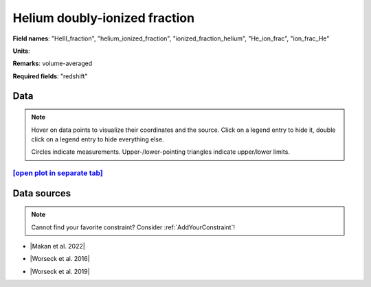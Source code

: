.. _HeIII_fraction:

Helium doubly-ionized fraction
==============================

**Field names**: 
"HeIII_fraction", "helium_ionized_fraction", "ionized_fraction_helium", "He_ion_frac", "ion_frac_He"

**Units**: 


**Remarks**: 
volume-averaged

**Required fields**: 
"redshift"


    
Data
^^^^

.. note::
    Hover on data points to visualize their coordinates and the source. Click on a legend entry to hide it, double
    click on a legend entry to hide everything else. 

    Circles indicate measurements. Upper-/lower-pointing triangles indicate upper/lower limits.

.. raw:: html
    :file: ../plots/plots/HeIII_fraction.html


`[open plot in separate tab]`_
------------------------------

.. _[open plot in separate tab]: ../plots/HeIII_fraction.html

Data sources
^^^^^^^^^^^^

.. note::
    
    Cannot find your favorite constraint? Consider :ref:`AddYourConstraint`!

* |Makan et al. 2022|

.. |Makan et al. 2022| raw:: html

   <a href="https://ui.adsabs.harvard.edu/abs/2022ApJ...927..175M/abstract" target="_blank">Makan et al. 2022</a>

* |Worseck et al. 2016|

.. |Worseck et al. 2016| raw:: html

   <a href="https://iopscience.iop.org/article/10.3847/0004-637X/825/2/144" target="_blank">Worseck et al. 2016</a>

* |Worseck et al. 2019|

.. |Worseck et al. 2019| raw:: html

   <a href="https://iopscience.iop.org/article/10.3847/1538-4357/ab0fa1" target="_blank">Worseck et al. 2019</a>

